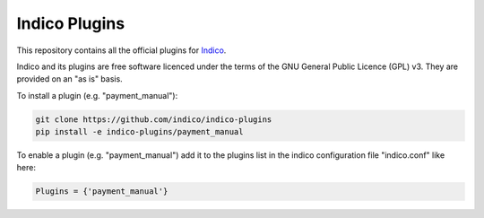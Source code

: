 Indico Plugins
==============

|build-status|_

This repository contains all the official plugins for `Indico`_.

Indico and its plugins are free software licenced under the terms of the
GNU General Public Licence (GPL) v3.  They are provided on an "as is" basis.

To install a plugin (e.g. "payment_manual"):

.. code-block:: sh

   git clone https://github.com/indico/indico-plugins
   pip install -e indico-plugins/payment_manual

To enable a plugin (e.g. "payment_manual") add it to the plugins list in the indico configuration file "indico.conf" like here:

.. code-block::

   Plugins = {'payment_manual'}

.. |build-status| image:: https://travis-ci.org/indico/indico-plugins.svg?branch=master
                   :alt: Travis Build Status
.. _build-status: https://travis-ci.org/indico/indico-plugins
.. _Indico: https://github.com/indico/indico
